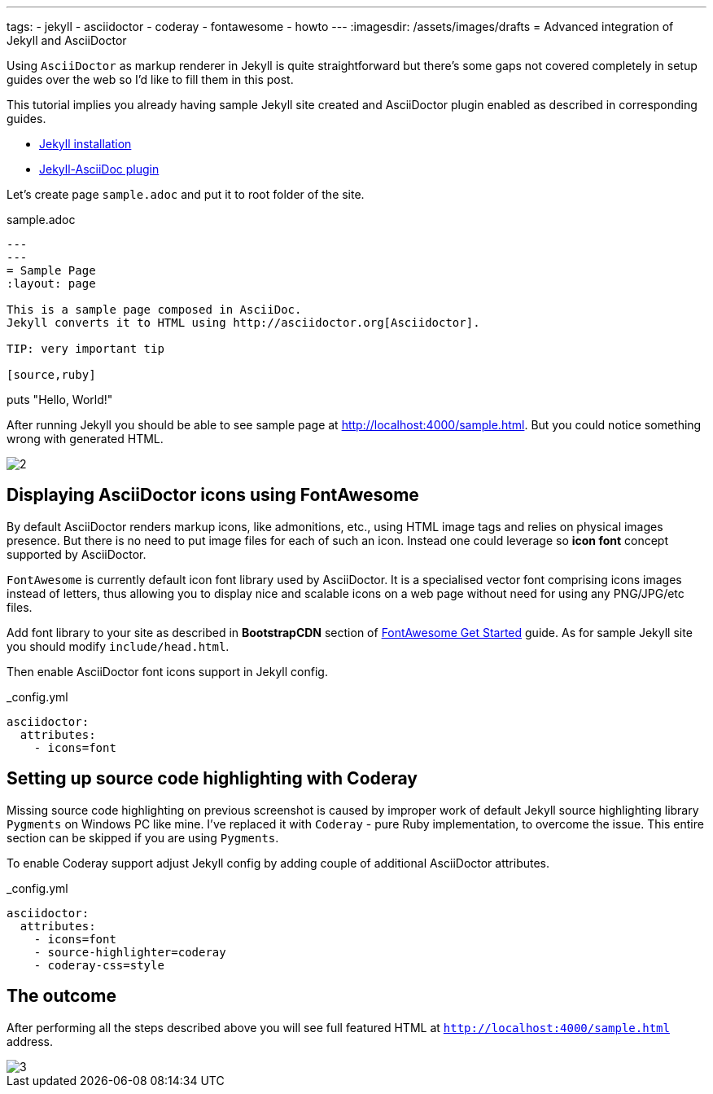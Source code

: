 ---
tags:
- jekyll
- asciidoctor
- coderay
- fontawesome
- howto
---
:imagesdir: /assets/images/drafts
= Advanced integration of Jekyll and AsciiDoctor

Using `AsciiDoctor` as markup renderer in Jekyll is quite straightforward 
but there's some gaps not covered completely in setup guides over the web
so I'd like to fill them in this post.

This tutorial implies you already having sample Jekyll site created 
and AsciiDoctor plugin enabled as described in corresponding guides.

* http://jekyllrb.com/docs/installation/[Jekyll installation^]
* https://github.com/asciidoctor/jekyll-asciidoc[Jekyll-AsciiDoc plugin^]

Let's create page `sample.adoc` and put it to root folder of the site.

[source]
.sample.adoc
----
---
---
= Sample Page
:layout: page

This is a sample page composed in AsciiDoc.
Jekyll converts it to HTML using http://asciidoctor.org[Asciidoctor].

TIP: very important tip

[source,ruby]
----
puts "Hello, World!"
----
----

After running Jekyll you should be able to see sample page at http://localhost:4000/sample.html.
But you could notice something wrong with generated HTML.

image::2.png[]

== Displaying AsciiDoctor icons using FontAwesome

By default AsciiDoctor renders markup icons, like admonitions, etc., using HTML image tags and relies on physical images presence.
But there is no need to put image files for each of such an icon.
Instead one could leverage so *icon font* concept supported by AsciiDoctor.

`FontAwesome` is currently default icon font library used by AsciiDoctor.
It is a specialised vector font comprising icons images instead of letters,
thus allowing you to display nice and scalable icons on a web page without need for using any PNG/JPG/etc files.

Add font library to your site as described in *BootstrapCDN* section
of http://fortawesome.github.io/Font-Awesome/get-started/[FontAwesome Get Started^] guide.
As for sample Jekyll site you should modify `include/head.html`.

Then enable AsciiDoctor font icons support in Jekyll config.

[source,yaml]
._config.yml
----
asciidoctor:
  attributes:
    - icons=font
----

== Setting up source code highlighting with Coderay

Missing source code highlighting on previous screenshot is caused by improper work of default Jekyll source highlighting library `Pygments` on Windows PC like mine.
I've replaced it with `Coderay` - pure Ruby implementation, to overcome the issue.
This entire section can be skipped if you are using `Pygments`.

To enable Coderay support adjust Jekyll config by adding couple of additional AsciiDoctor attributes.

[source,yaml]
._config.yml
----
asciidoctor:
  attributes:
    - icons=font
    - source-highlighter=coderay
    - coderay-css=style
----

== The outcome

After performing all the steps described above you will see full featured HTML at `http://localhost:4000/sample.html` address.

image::3.png[]






























